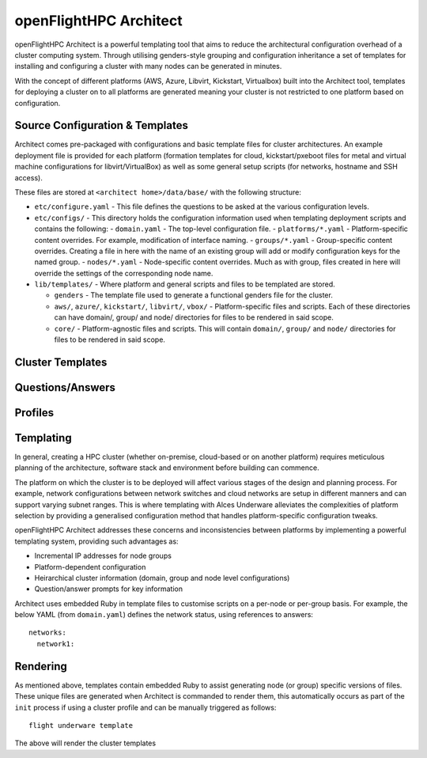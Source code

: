 .. _openflighthpc-architect:

openFlightHPC Architect
=======================

openFlightHPC Architect is a powerful templating tool that aims to reduce the architectural configuration overhead of a cluster computing system. Through utilising genders-style grouping and configuration inheritance a set of templates for installing and configuring a cluster with many nodes can be generated in minutes.

With the concept of different platforms (AWS, Azure, Libvirt, Kickstart, Virtualbox) built into the Architect tool, templates for deploying a cluster on to all platforms are generated meaning your cluster is not restricted to one platform based on configuration.

.. _source-configuration-templates:

Source Configuration & Templates
--------------------------------

Architect comes pre-packaged with configurations and basic template files for cluster architectures. An example deployment file is provided for each platform (formation templates for cloud, kickstart/pxeboot files for metal and virtual machine configurations for libvirt/VirtualBox) as well as some general setup scripts (for networks, hostname and SSH access). 

These files are stored at ``<architect home>/data/base/`` with the following structure:

- ``etc/configure.yaml`` - This file defines the questions to be asked at the various configuration levels.
- ``etc/configs/`` - This directory holds the configuration information used when templating deployment scripts and contains the following:
  - ``domain.yaml`` - The top-level configuration file.
  - ``platforms/*.yaml`` - Platform-specific content overrides. For example, modification of interface naming.
  - ``groups/*.yaml`` - Group-specific content overrides. Creating a file in here with the name of an existing group will add or modify configuration keys for the named group.
  - ``nodes/*.yaml`` - Node-specific content overrides. Much as with group, files created in here will override the settings of the corresponding node name.

- ``lib/templates/`` - Where platform and general scripts and files to be templated are stored.

  - ``genders`` - The template file used to generate a functional genders file for the cluster.
  - ``aws/``, ``azure/``, ``kickstart/``, ``libvirt/``, ``vbox/`` - Platform-specific files and scripts. Each of these directories can have domain/, group/ and node/ directories for files to be rendered in said scope.
  - ``core/`` - Platform-agnostic files and scripts. This will contain ``domain/``, ``group/`` and ``node/`` directories for files to be rendered in said scope.


Cluster Templates
-----------------




Questions/Answers
-----------------






Profiles
--------





Templating
----------

In general, creating a HPC cluster (whether on-premise, cloud-based or on another platform) requires meticulous planning of the architecture, software stack and environment before building can commence.

The platform on which the cluster is to be deployed will affect various stages of the design and planning process. For example, network configurations between network switches and cloud networks are setup in different manners and can support varying subnet ranges. This is where templating with Alces Underware alleviates the complexities of platform selection by providing a generalised configuration method that handles platform-specific configuration tweaks.

openFlightHPC Architect addresses these concerns and inconsistencies between platforms by implementing a powerful templating system, providing such advantages as:

- Incremental IP addresses for node groups
- Platform-dependent configuration 
- Heirarchical cluster information (domain, group and node level configurations)
- Question/answer prompts for key information

Architect uses embedded Ruby in template files to customise scripts on a per-node or per-group basis. For example, the below YAML (from ``domain.yaml``) defines the network status, using references to answers::

    networks:
      network1:

Rendering
---------

As mentioned above, templates contain embedded Ruby to assist generating node (or group) specific versions of files. These unique files are generated when Architect is commanded to render them, this automatically occurs as part of the ``init`` process if using a cluster profile and can be manually triggered as follows::

    flight underware template

The above will render the cluster templates 
